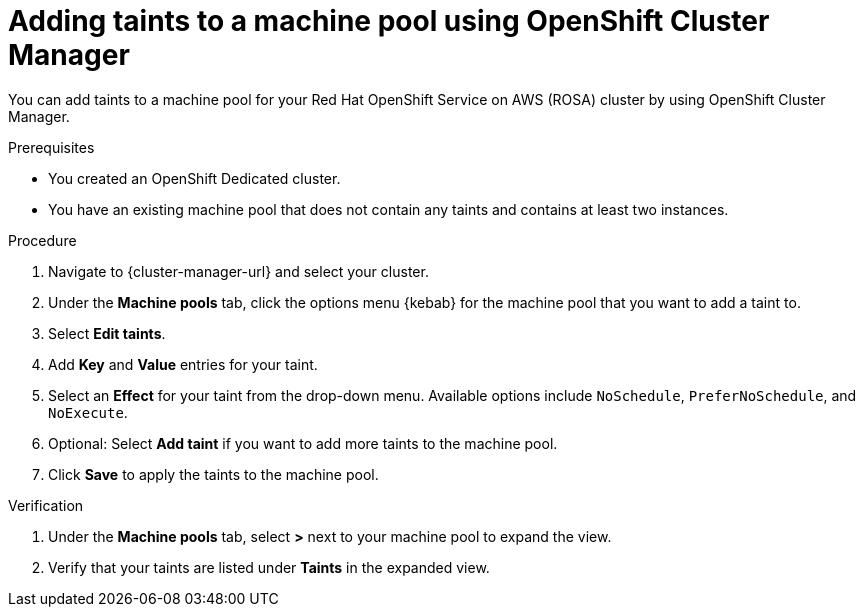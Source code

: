 // Module included in the following assemblies:
//
// * rosa_cluster_admin/rosa_nodes/rosa-managing-worker-nodes.adoc
// * nodes/rosa-managing-worker-nodes.adoc
// * osd_cluster_admin/osd_nodes/osd-managing-worker-nodes.adoc

:_mod-docs-content-type: PROCEDURE
[id="rosa-adding-taints-ocm{context}"]
= Adding taints to a machine pool using OpenShift Cluster Manager

You can add taints to a machine pool for your Red{nbsp}Hat OpenShift Service on AWS (ROSA) cluster by using OpenShift Cluster Manager.

.Prerequisites

ifndef::openshift-rosa[]
* You created an OpenShift Dedicated cluster.
endif::[]
ifdef::openshift-rosa[]
* You created a Red{nbsp}Hat OpenShift Service on AWS (ROSA) cluster.
endif::[]
* You have an existing machine pool that does not contain any taints and contains at least two instances.

.Procedure

//ifdef::openshift-dedicated[]
. Navigate to {cluster-manager-url} and select your cluster.
. Under the *Machine pools* tab, click the options menu {kebab} for the machine pool that you want to add a taint to.
. Select *Edit taints*.
. Add *Key* and *Value* entries for your taint.
. Select an *Effect* for your taint from the drop-down menu. Available options include `NoSchedule`, `PreferNoSchedule`, and `NoExecute`.
. Optional: Select *Add taint* if you want to add more taints to the machine pool.
. Click *Save* to apply the taints to the machine pool.

.Verification

. Under the *Machine pools* tab, select *>* next to your machine pool to expand the view.
. Verify that your taints are listed under *Taints* in the expanded view.
//endif::[]
